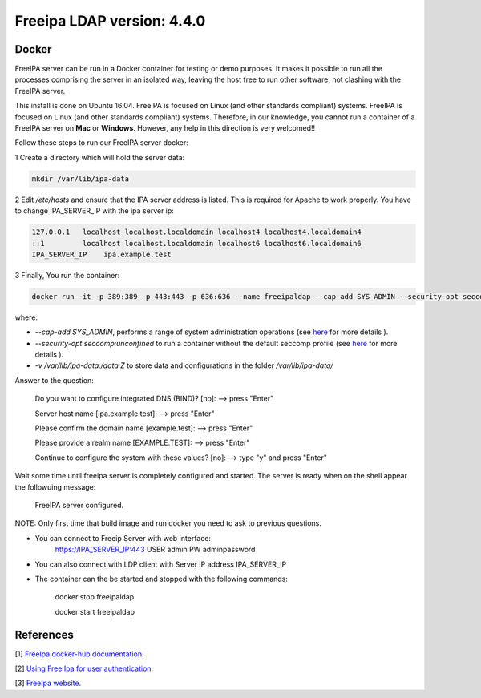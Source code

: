 
Freeipa LDAP version: 4.4.0
=========================================

Docker
-----------------
FreeIPA server can be run in a Docker container for testing or demo purposes. It makes it possible to run all the processes comprising the server in an isolated way, leaving the host free to run other software, not clashing with the FreeIPA server.

This install is done on Ubuntu 16.04. FreeIPA is focused on Linux (and other standards compliant) systems. FreeIPA is focused on Linux (and other standards compliant) systems. Therefore, in our knowledge, you cannot run a container of a FreeIPA server on **Mac** or **Windows**. However, any help in this direction is very welcomed!!


Follow these steps to run our FreeIPA server docker:

1 Create a directory which will hold the server data:

.. code-block:: bash

   mkdir /var/lib/ipa-data

2  Edit */etc/hosts* and ensure that the IPA server address is listed. This is required for Apache to work properly. You have to change IPA_SERVER_IP with the ipa server ip:

.. code-block:: bash

       127.0.0.1   localhost localhost.localdomain localhost4 localhost4.localdomain4
       ::1         localhost localhost.localdomain localhost6 localhost6.localdomain6
       IPA_SERVER_IP	ipa.example.test


3 Finally, You run the container:

.. code-block:: bash

    docker run -it -p 389:389 -p 443:443 -p 636:636 --name freeipaldap --cap-add SYS_ADMIN --security-opt seccomp:unconfined -v /sys/fs/cgroup:/sys/fs/cgroup:ro --tmpfs /run --tmpfs /tmp -v /var/lib/ipa-data:/data:Z -h ipa.example.test italia/freeipa-server --ds-password=The-directory-server-password --admin-password=The-admin-password

where:

- *--cap-add SYS_ADMIN*, performs a range of system administration operations (see `here <https://docs.docker.com/engine/reference/run/#runtime-privilege-and-linux-capabilities>`_ for more details ).
- *--security-opt seccomp:unconfined* to run a container without the default seccomp profile (see `here <https://docs.docker.com/engine/security/seccomp/>`_ for more details ).
- *-v /var/lib/ipa-data:/data:Z* to store data and configurations in the folder */var/lib/ipa-data/*
Answer to the question:

        Do you want to configure integrated DNS (BIND)? [no]:   --> press "Enter"

        Server host name [ipa.example.test]:                    --> press "Enter"

        Please confirm the domain name [example.test]:          --> press "Enter"

        Please provide a realm name [EXAMPLE.TEST]:             --> press "Enter"

        Continue to configure the system with these values? [no]:  --> type "y" and press "Enter"

Wait some time until freeipa server is completely configured and started.
The server is ready when on the shell appear the followuing message:

        FreeIPA server configured.

NOTE: Only first time that build image and run docker you need to ask to previous questions.

- You can connect to Freeip Server with web interface:
        https://IPA_SERVER_IP:443
        USER admin
        PW adminpassword

- You can also connect with LDP client with Server IP address IPA_SERVER_IP

- The container can the be started and stopped with the following commands:

        docker stop freeipaldap

        docker start freeipaldap


References
-----------------
[1] `FreeIpa docker-hub documentation <https://hub.docker.com/r/freeipa/freeipa-server/>`_.

[2] `Using Free Ipa for user authentication <https://annvix.com/using_freeipa_for_user_authentication>`_.

[3] `FreeIpa website <https://www.freeipa.org/page/Docker>`_.
